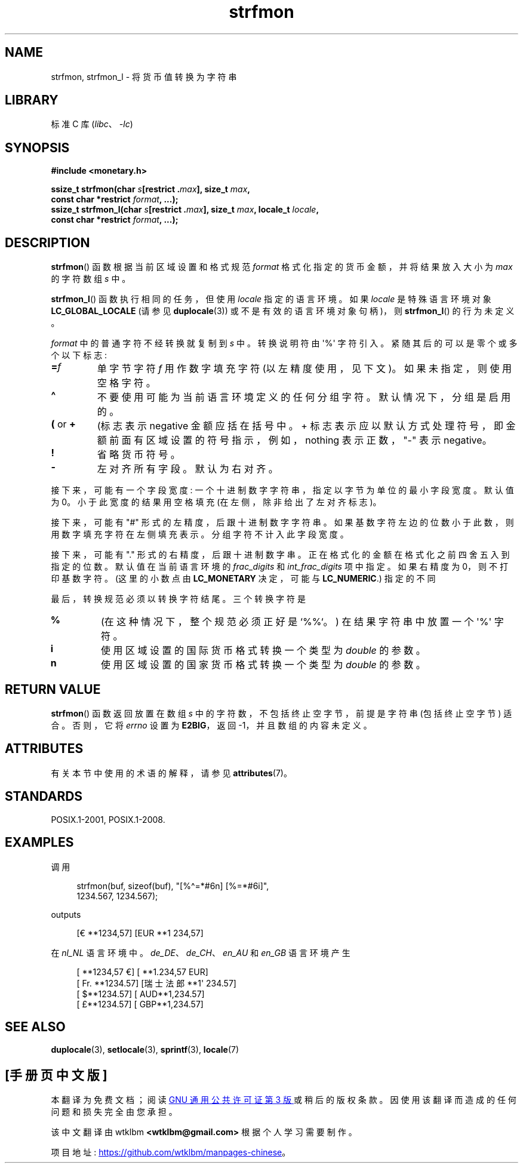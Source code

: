 .\" -*- coding: UTF-8 -*-
'\" t
.\" Copyright (c) 2000 Andries Brouwer (aeb@cwi.nl)
.\"
.\" SPDX-License-Identifier: GPL-2.0-or-later
.\"
.\"*******************************************************************
.\"
.\" This file was generated with po4a. Translate the source file.
.\"
.\"*******************************************************************
.TH strfmon 3 2023\-02\-05 "Linux man\-pages 6.03" 
.SH NAME
strfmon, strfmon_l \- 将货币值转换为字符串
.SH LIBRARY
标准 C 库 (\fIlibc\fP、\fI\-lc\fP)
.SH SYNOPSIS
.nf
\fB#include <monetary.h>\fP
.PP
\fBssize_t strfmon(char \fP\fIs\fP\fB[restrict .\fP\fImax\fP\fB], size_t \fP\fImax\fP\fB,\fP
\fB                const char *restrict \fP\fIformat\fP\fB, ...);\fP
\fBssize_t strfmon_l(char \fP\fIs\fP\fB[restrict .\fP\fImax\fP\fB], size_t \fP\fImax\fP\fB, locale_t \fP\fIlocale\fP\fB,\fP
\fB                const char *restrict \fP\fIformat\fP\fB, ...);\fP
.fi
.SH DESCRIPTION
\fBstrfmon\fP() 函数根据当前区域设置和格式规范 \fIformat\fP 格式化指定的货币金额，并将结果放入大小为 \fImax\fP 的字符数组
\fIs\fP 中。
.PP
\fBstrfmon_l\fP() 函数执行相同的任务，但使用 \fIlocale\fP 指定的语言环境。 如果 \fIlocale\fP 是特殊语言环境对象
\fBLC_GLOBAL_LOCALE\fP (请参见 \fBduplocale\fP(3)) 或不是有效的语言环境对象句柄)，则 \fBstrfmon_l\fP()
的行为未定义。
.PP
\fIformat\fP 中的普通字符不经转换就复制到 \fIs\fP 中。 转换说明符由 \[aq]%\[aq] 字符引入。 紧随其后的可以是零个或多个以下标志:
.TP 
\fB=\fP\fIf\fP
单字节字符 \fIf\fP 用作数字填充字符 (以左精度使用，见下文)。 如果未指定，则使用空格字符。
.TP 
\fB\[ha]\fP
不要使用可能为当前语言环境定义的任何分组字符。 默认情况下，分组是启用的。
.TP 
\fB(\fP or \fB+\fP
(标志表示 negative 金额应括在括号中。 + 标志表示应以默认方式处理符号，即金额前面有区域设置的符号指示，例如，nothing
表示正数，"\-" 表示 negative。
.TP 
\fB!\fP
省略货币符号。
.TP 
\fB\-\fP
左对齐所有字段。 默认为右对齐。
.PP
接下来，可能有一个字段宽度: 一个十进制数字字符串，指定以字节为单位的最小字段宽度。 默认值为 0。 小于此宽度的结果用空格填充
(在左侧，除非给出了左对齐标志)。
.PP
接下来，可能有 "#" 形式的左精度，后跟十进制数字字符串。 如果基数字符左边的位数小于此数，则用数字填充字符在左侧填充表示。
分组字符不计入此字段宽度。
.PP
接下来，可能有 "." 形式的右精度，后跟十进制数字串。 正在格式化的金额在格式化之前四舍五入到指定的位数。 默认值在当前语言环境的
\fIfrac_digits\fP 和 \fIint_frac_digits\fP 项中指定。 如果右精度为 0，则不打印基数字符。 (这里的小数点由
\fBLC_MONETARY\fP 决定，可能与 \fBLC_NUMERIC\fP.) 指定的不同
.PP
最后，转换规范必须以转换字符结尾。 三个转换字符是
.TP 
\fB%\fP
(在这种情况下，整个规范必须正好是 `%%`。) 在结果字符串中放置一个 \[aq]%\[aq] 字符。
.TP 
\fBi\fP
使用区域设置的国际货币格式转换一个类型为 \fIdouble\fP 的参数。
.TP 
\fBn\fP
使用区域设置的国家货币格式转换一个类型为 \fIdouble\fP 的参数。
.SH "RETURN VALUE"
\fBstrfmon\fP() 函数返回放置在数组 \fIs\fP 中的字符数，不包括终止空字节，前提是字符串 (包括终止空字节) 适合。 否则，它将
\fIerrno\fP 设置为 \fBE2BIG\fP，返回 \-1，并且数组的内容未定义。
.SH ATTRIBUTES
有关本节中使用的术语的解释，请参见 \fBattributes\fP(7)。
.ad l
.nh
.TS
allbox;
lbx lb lb
l l l.
Interface	Attribute	Value
T{
\fBstrfmon\fP()
T}	Thread safety	MT\-Safe locale
T{
\fBstrfmon_l\fP()
T}	Thread safety	MT\-Safe
.TE
.hy
.ad
.sp 1
.SH STANDARDS
POSIX.1\-2001, POSIX.1\-2008.
.SH EXAMPLES
调用
.PP
.in +4n
.EX
strfmon(buf, sizeof(buf), "[%\[ha]=*#6n] [%=*#6i]",
        1234.567, 1234.567);
.EE
.in
.PP
outputs
.PP
.in +4n
.EX
[€ **1234,57] [EUR **1 234,57]
.EE
.in
.PP
在 \fInl_NL\fP 语言环境中。 \fIde_DE\fP、\fIde_CH\fP、\fIen_AU\fP 和 \fIen_GB\fP 语言环境产生
.PP
.in +4n
.EX
[ **1234,57 €] [ **1.234,57 EUR]
[ Fr. **1234.57] [瑞士法郎 **1\[aq] 234.57]
[ $**1234.57] [ AUD**1,234.57]
[ £**1234.57] [ GBP**1,234.57]
.EE
.in
.SH "SEE ALSO"
\fBduplocale\fP(3), \fBsetlocale\fP(3), \fBsprintf\fP(3), \fBlocale\fP(7)
.PP
.SH [手册页中文版]
.PP
本翻译为免费文档；阅读
.UR https://www.gnu.org/licenses/gpl-3.0.html
GNU 通用公共许可证第 3 版
.UE
或稍后的版权条款。因使用该翻译而造成的任何问题和损失完全由您承担。
.PP
该中文翻译由 wtklbm
.B <wtklbm@gmail.com>
根据个人学习需要制作。
.PP
项目地址:
.UR \fBhttps://github.com/wtklbm/manpages-chinese\fR
.ME 。
